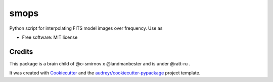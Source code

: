 =====
smops
=====


.. image:: https://img.shields.io/pypi/v/smops.svg
        :target: https://pypi.python.org/pypi/smops

.. image:: https://img.shields.io/travis/mulan-94/smops.svg
        :target: https://travis-ci.com/mulan-94/smops

.. image:: https://readthedocs.org/projects/smops/badge/?version=latest
        :target: https://smops.readthedocs.io/en/latest/?version=latest
        :alt: Documentation Status




Python script for interpolating FITS model images over frequency. Use as

.. code-block:: python
        usage: smops [-h] [-od] [-nthreads] [-stokes] [-mem] --ms  -ip  -co  [-order]

        Refine model images in frequency

        optional arguments:
        -h, --help            show this help message and exit
        -od , --output-dir    Where to put the output files.
        -nthreads             Number of threads to use while writing out images
        -stokes               Which stokes model to extrapolate. Write as single string e.g IQUV. Required when there are multiple Stokes
                                images in a directory. Default 'I'.
        -mem , --max-mem      Approximate memory cap in GB

        Required arguments:
        --ms                  Input MS. Used for getting reference frequency
        -ip , --input-prefix 
                                The input image prefix. The same as the one used for wsclean
        -co , --channels-out 
                                Number of channels to generate out
        -order , --polynomial-order 
                                Order of the spectral polynomial



* Free software: MIT license





Credits
-------

This package is a brain child of @o-smirnov x @landmanbester and is under @ratt-ru .

It was created with Cookiecutter_ and the `audreyr/cookiecutter-pypackage`_ project template.

.. _Cookiecutter: https://github.com/audreyr/cookiecutter
.. _`audreyr/cookiecutter-pypackage`: https://github.com/audreyr/cookiecutter-pypackage

